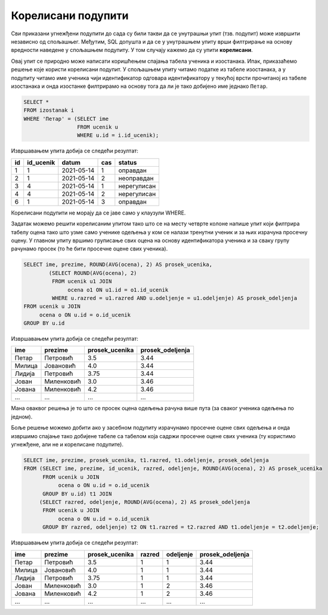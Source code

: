 .. -*- mode: rst -*-

Корелисани подупити
-------------------

Сви приказани угнежђени подупити до сада су били такви да се унутрашњи
упит (тзв. подупит) може извршити независно од спољашњег. Међутим, SQL
допушта и да се у унутрашњем упиту врши филтрирање на основу вредности
наведене у спољашњем подупиту. У том случају кажемо да су упити
**корелисани**.

.. questionnote::
           
   Приказати податке о изостанцима ученика који се зову Петар.

Овај упит се природно може написати коришћењем спајања табела ученика
и изостанака. Ипак, приказаћемо решење које користи корелисани
подупит. У спољашњем упиту читамо податке из табеле изостанака, а у
подупиту читамо име ученика чији идентификатор одговара идентификатору
у текућој врсти прочитаној из табеле изостанака и онда изостанке
филтрирамо на основу тога да ли је тако добијено име једнако
``Петар``.
   
.. code-block:: sql

   SELECT *
   FROM izostanak i
   WHERE 'Петар' = (SELECT ime
                    FROM ucenik u
                    WHERE u.id = i.id_ucenik);

Извршавањем упита добија се следећи резултат:

.. csv-table::
   :header:  "id", "id_ucenik", "datum", "cas", "status"
   :align: left

   "1", "1", "2021-05-14", "1", "оправдан"
   "2", "1", "2021-05-14", "2", "неоправдан"
   "3", "4", "2021-05-14", "1", "нерегулисан"
   "4", "4", "2021-05-14", "2", "нерегулисан"
   "6", "1", "2021-05-14", "3", "оправдан"

Корелисани подупити не морају да се јаве само у клаузули WHERE.

.. questionnote::

   За сваког ученика приказати име презиме, просек свих добијених
   оцена и просек свих добијених оцена ученика његовог одељења.

Задатак можемо решити корелисаним упитом тако што се на месту четврте
колоне напише упит који филтрира табелу оцена тако што узме само
ученике одељења у ком се налази тренутни ученик и за њих израчуна
просечну оцену. У главном упиту вршимо груписање свих оцена на основу
идентификатора ученика и за сваку групу рачунамо просек (то ће бити
просечне оцене свих ученика).
   
.. code-block:: sql

   SELECT ime, prezime, ROUND(AVG(ocena), 2) AS prosek_ucenika,
           (SELECT ROUND(AVG(ocena), 2)
            FROM ucenik u1 JOIN 
                 ocena o1 ON u1.id = o1.id_ucenik
            WHERE u.razred = u1.razred AND u.odeljenje = u1.odeljenje) AS prosek_odeljenja
   FROM ucenik u JOIN
        ocena o ON u.id = o.id_ucenik
   GROUP BY u.id                

Извршавањем упита добија се следећи резултат:

.. csv-table::
   :header:  "ime", "prezime", "prosek_ucenika", "prosek_odeljenja"
   :align: left

   "Петар", "Петровић", "3.5", "3.44"
   "Милица", "Јовановић", "4.0", "3.44"
   "Лидија", "Петровић", "3.75", "3.44"
   "Јован", "Миленковић", "3.0", "3.46"
   "Јована", "Миленковић", "4.2", "3.46"
   ..., ..., ..., ...

Мана оваквог решења је то што се просек оцена одељења рачуна више пута
(за сваког ученика одељења по једном).

Боље решење можемо добити ако у засебном подупиту израчунамо просечне
оцене свих одељења и онда извршимо спајање тако добијене табеле са
табелом која садржи просечне оцене свих ученика (ту користимо
угнежђене, али не и корелисане подупите).

.. code-block:: sql

   SELECT ime, prezime, prosek_ucenika, t1.razred, t1.odeljenje, prosek_odeljenja
   FROM (SELECT ime, prezime, id_ucenik, razred, odeljenje, ROUND(AVG(ocena), 2) AS prosek_ucenika 
         FROM ucenik u JOIN
              ocena o ON u.id = o.id_ucenik
         GROUP BY u.id) t1 JOIN
        (SELECT razred, odeljenje, ROUND(AVG(ocena), 2) AS prosek_odeljenja
         FROM ucenik u JOIN
              ocena o ON u.id = o.id_ucenik
         GROUP BY razred, odeljenje) t2 ON t1.razred = t2.razred AND t1.odeljenje = t2.odeljenje;

Извршавањем упита добија се следећи резултат:

.. csv-table::
   :header:  "ime", "prezime", "prosek_ucenika", "razred", "odeljenje", "prosek_odeljenja"
   :align: left

   "Петар", "Петровић", "3.5", "1", "1", "3.44"
   "Милица", "Јовановић", "4.0", "1", "1", "3.44"
   "Лидија", "Петровић", "3.75", "1", "1", "3.44"
   "Јован", "Миленковић", "3.0", "1", "2", "3.46"
   "Јована", "Миленковић", "4.2", "1", "2", "3.46"
   ..., ..., ..., ..., ..., ...

